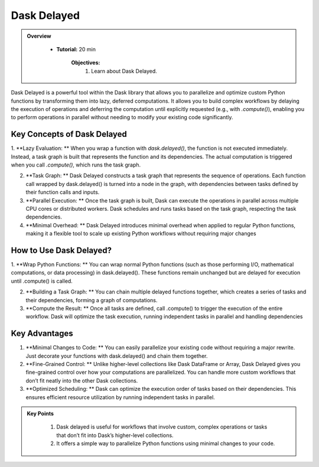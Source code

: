 Dask Delayed
---------------

.. admonition:: Overview
   :class: Overview

    * **Tutorial:** 20 min

        **Objectives:**
            #. Learn about Dask Delayed.


Dask Delayed is a powerful tool within the Dask library that allows you to parallelize and optimize custom Python functions by transforming them into 
lazy, deferred computations. It allows you to build complex workflows by delaying the execution of operations and deferring the computation until 
explicitly requested (e.g., with `.compute()`), enabling you to perform operations in parallel without needing to modify your existing code significantly.

Key Concepts of Dask Delayed
~~~~~~~~~~~~~~~~~~~~~~~~~~~~~~~~~~~~~~~~~

1. **Lazy Evaluation: ** When you wrap a function with `dask.delayed()`, the function is not executed immediately. Instead, a task graph is built that represents the function and its dependencies.
The actual computation is triggered when you call `.compute()`, which runs the task graph.

2. **Task Graph: ** Dask Delayed constructs a task graph that represents the sequence of operations. Each function call wrapped by dask.delayed() is turned into a node in the graph, with dependencies between tasks defined by their function calls and inputs.

3. **Parallel Execution: ** Once the task graph is built, Dask can execute the operations in parallel across multiple CPU cores or distributed workers. Dask schedules and runs tasks based on the task graph, respecting the task dependencies.

4. **Minimal Overhead: ** Dask Delayed introduces minimal overhead when applied to regular Python functions, making it a flexible tool to scale up existing Python workflows without requiring major changes

How to Use Dask Delayed?
~~~~~~~~~~~~~~~~~~~~~~~~~~~~~~~~~~~~~~~~~

1. **Wrap Python Functions: ** You can wrap normal Python functions (such as those performing I/O, mathematical computations, or data processing) in dask.delayed().
These functions remain unchanged but are delayed for execution until .compute() is called.

2. **Building a Task Graph: ** You can chain multiple delayed functions together, which creates a series of tasks and their dependencies, forming a graph of computations.

3. **Compute the Result: ** Once all tasks are defined, call .compute() to trigger the execution of the entire workflow. Dask will optimize the task execution, running independent tasks in parallel and handling dependencies

..  code-block:: python
    :linenos:

    import dask
    from dask import delayed

    # Define normal Python functions
    def add(x, y):
        return x + y

    def multiply(x, y):
        return x * y

    # Wrap the functions with dask.delayed()
    x = delayed(add)(10, 20)       # Add 10 and 20
    y = delayed(multiply)(x, 2)    # Multiply the result of 'add' by 2

    # Chain the tasks
    result = delayed(add)(y, 5)    # Add 5 to the result of the previous operation

    # Visualize the task graph (optional)
    result.visualize(filename="task_graph.png")

    # Compute the result
    final_result = result.compute()


Key Advantages
~~~~~~~~~~~~~~~~~~~~~~~~~~~~~~~~~~~~~~~~~
1. **Minimal Changes to Code: ** You can easily parallelize your existing code without requiring a major rewrite. Just decorate your functions with dask.delayed() and chain them together.

2. **Fine-Grained Control: ** Unlike higher-level collections like Dask DataFrame or Array, Dask Delayed gives you fine-grained control over how your computations are parallelized. You can handle more custom workflows that don’t fit neatly into the other Dask collections.

3. **Optimized Scheduling: **  Dask can optimize the execution order of tasks based on their dependencies. This ensures efficient resource utilization by running independent tasks in parallel.


.. admonition:: Key Points
   :class: hint

    #. Dask delayed is useful for workflows that involve custom, complex operations or tasks that don’t fit into Dask’s higher-level collections. 
    #. It offers a simple way to parallelize Python functions using minimal changes to your code.